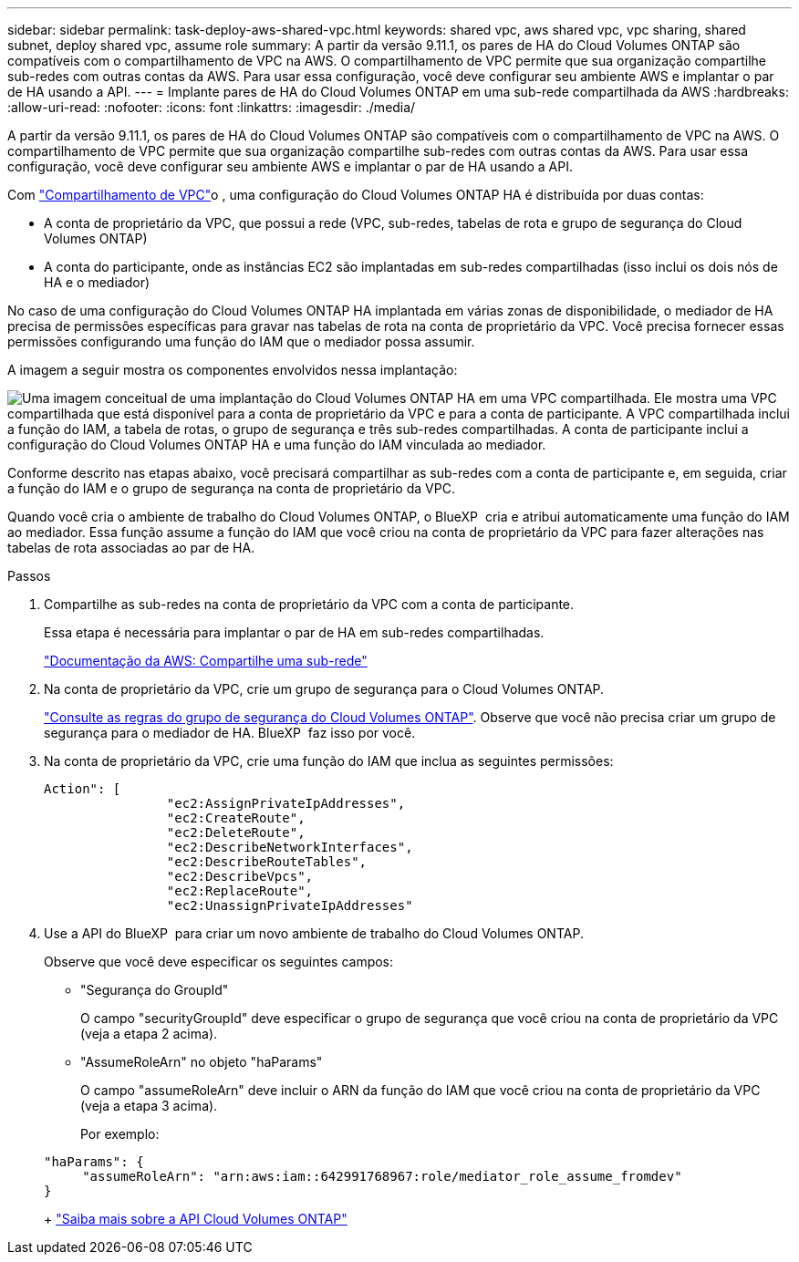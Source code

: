 ---
sidebar: sidebar 
permalink: task-deploy-aws-shared-vpc.html 
keywords: shared vpc, aws shared vpc, vpc sharing, shared subnet, deploy shared vpc, assume role 
summary: A partir da versão 9.11.1, os pares de HA do Cloud Volumes ONTAP são compatíveis com o compartilhamento de VPC na AWS. O compartilhamento de VPC permite que sua organização compartilhe sub-redes com outras contas da AWS. Para usar essa configuração, você deve configurar seu ambiente AWS e implantar o par de HA usando a API. 
---
= Implante pares de HA do Cloud Volumes ONTAP em uma sub-rede compartilhada da AWS
:hardbreaks:
:allow-uri-read: 
:nofooter: 
:icons: font
:linkattrs: 
:imagesdir: ./media/


[role="lead"]
A partir da versão 9.11.1, os pares de HA do Cloud Volumes ONTAP são compatíveis com o compartilhamento de VPC na AWS. O compartilhamento de VPC permite que sua organização compartilhe sub-redes com outras contas da AWS. Para usar essa configuração, você deve configurar seu ambiente AWS e implantar o par de HA usando a API.

Com https://aws.amazon.com/blogs/networking-and-content-delivery/vpc-sharing-a-new-approach-to-multiple-accounts-and-vpc-management/["Compartilhamento de VPC"^]o , uma configuração do Cloud Volumes ONTAP HA é distribuída por duas contas:

* A conta de proprietário da VPC, que possui a rede (VPC, sub-redes, tabelas de rota e grupo de segurança do Cloud Volumes ONTAP)
* A conta do participante, onde as instâncias EC2 são implantadas em sub-redes compartilhadas (isso inclui os dois nós de HA e o mediador)


No caso de uma configuração do Cloud Volumes ONTAP HA implantada em várias zonas de disponibilidade, o mediador de HA precisa de permissões específicas para gravar nas tabelas de rota na conta de proprietário da VPC. Você precisa fornecer essas permissões configurando uma função do IAM que o mediador possa assumir.

A imagem a seguir mostra os componentes envolvidos nessa implantação:

image:diagram-aws-vpc-sharing.png["Uma imagem conceitual de uma implantação do Cloud Volumes ONTAP HA em uma VPC compartilhada. Ele mostra uma VPC compartilhada que está disponível para a conta de proprietário da VPC e para a conta de participante. A VPC compartilhada inclui a função do IAM, a tabela de rotas, o grupo de segurança e três sub-redes compartilhadas. A conta de participante inclui a configuração do Cloud Volumes ONTAP HA e uma função do IAM vinculada ao mediador."]

Conforme descrito nas etapas abaixo, você precisará compartilhar as sub-redes com a conta de participante e, em seguida, criar a função do IAM e o grupo de segurança na conta de proprietário da VPC.

Quando você cria o ambiente de trabalho do Cloud Volumes ONTAP, o BlueXP  cria e atribui automaticamente uma função do IAM ao mediador. Essa função assume a função do IAM que você criou na conta de proprietário da VPC para fazer alterações nas tabelas de rota associadas ao par de HA.

.Passos
. Compartilhe as sub-redes na conta de proprietário da VPC com a conta de participante.
+
Essa etapa é necessária para implantar o par de HA em sub-redes compartilhadas.

+
https://docs.aws.amazon.com/vpc/latest/userguide/vpc-sharing.html#vpc-sharing-share-subnet["Documentação da AWS: Compartilhe uma sub-rede"^]

. Na conta de proprietário da VPC, crie um grupo de segurança para o Cloud Volumes ONTAP.
+
link:reference-security-groups.html["Consulte as regras do grupo de segurança do Cloud Volumes ONTAP"]. Observe que você não precisa criar um grupo de segurança para o mediador de HA. BlueXP  faz isso por você.

. Na conta de proprietário da VPC, crie uma função do IAM que inclua as seguintes permissões:
+
[source, json]
----
Action": [
                "ec2:AssignPrivateIpAddresses",
                "ec2:CreateRoute",
                "ec2:DeleteRoute",
                "ec2:DescribeNetworkInterfaces",
                "ec2:DescribeRouteTables",
                "ec2:DescribeVpcs",
                "ec2:ReplaceRoute",
                "ec2:UnassignPrivateIpAddresses"
----
. Use a API do BlueXP  para criar um novo ambiente de trabalho do Cloud Volumes ONTAP.
+
Observe que você deve especificar os seguintes campos:

+
** "Segurança do GroupId"
+
O campo "securityGroupId" deve especificar o grupo de segurança que você criou na conta de proprietário da VPC (veja a etapa 2 acima).

** "AssumeRoleArn" no objeto "haParams"
+
O campo "assumeRoleArn" deve incluir o ARN da função do IAM que você criou na conta de proprietário da VPC (veja a etapa 3 acima).

+
Por exemplo:

+
[source, json]
----
"haParams": {
     "assumeRoleArn": "arn:aws:iam::642991768967:role/mediator_role_assume_fromdev"
}
----
+
https://docs.netapp.com/us-en/bluexp-automation/cm/overview.html["Saiba mais sobre a API Cloud Volumes ONTAP"^]




